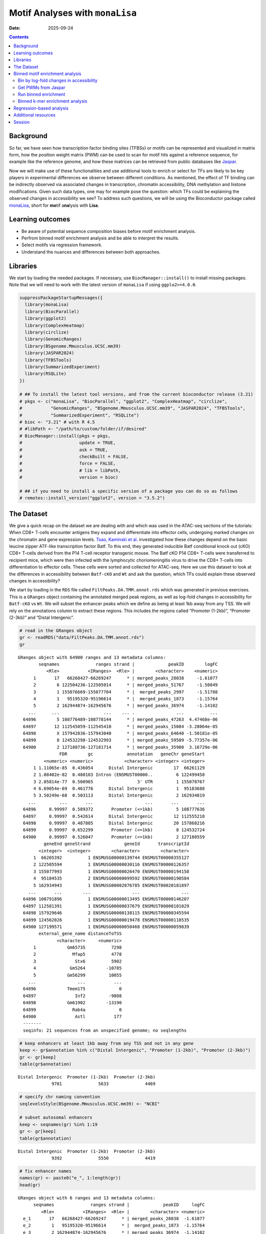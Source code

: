 ================================
Motif Analyses with ``monaLisa``
================================

:Date: 2025-09-24

.. contents::
   :depth: 2
..

.. raw:: html

   <!-- 
   Author:         Dania Machlab
   About:          This qmd file is used to render the .rst file. To modify or 
                   update the .rst file, please do so in the .qmd file here and 
                   render it. After rendering in RStudio, go to the 
                   workshop-epigenomics-RTDs/docs folder and from the terminal:
                   1. activate the needed conda env set up as described here
                   (https://github.com/NBISweden/workshop-epigenomics-RTDs/blob/master/Contributing.md), 
                   and 2. run "make html". The resulting html files can be found
                   under the workshop-epigenomics-RTDs/docs/_build folder.
   "data" folder:  contains the data/files/objects loaded into and used in this 
                   .qmd file.
   -->

Background
==========

So far, we have seen how transcription factor binding sites (TFBSs) or
motifs can be represented and visualized in matrix form, how the
position weight matrix (PWM) can be used to scan for motif hits against
a reference sequence, for example like the reference genome, and how
these matrices can be retrieved from public databases like
`Jaspar <https://jaspar.elixir.no/download/data/2024/sites/MA1102.3.sites>`__.

Now we will make use of these functionalities and use additional tools
to enrich or select for TFs are likely to be key players in experimental
differences we observe between different conditions. As mentioned, the
effect of TF binding can be indirectly observed via associated changes
in transcription, chromatin accessibility, DNA methylation and histone
modifications. Given such data types, one may for example pose the
question: which TFs could be explaining the observed changes in
accessibility we see? To address such questions, we will be using the
Bioconductor package called
`monaLisa <https://bioconductor.org/packages/monaLisa/>`__, short for
**mo**\ tif a\ **na**\ lysis with **Lisa**.

Learning outcomes
=================

- Be aware of potential sequence composition biases before motif
  enrichment analysis.

- Perfrom binned motif enrichment analysis and be able to interpret the
  results.

- Select motifs via regression framework.

- Understand the nuances and differences between both approaches.

Libraries
=========

We start by loading the needed packages. If necessary, use
``BiocManager::install()`` to install missing packages. Note that we
will need to work with the latest version of ``monaLisa`` if using
``ggplo2>=4.0.0``.

.. container:: cell

   .. code:: r

      suppressPackageStartupMessages({
        library(monaLisa)
        library(BiocParallel)
        library(ggplot2)
        library(ComplexHeatmap)
        library(circlize)
        library(GenomicRanges)
        library(BSgenome.Mmusculus.UCSC.mm39)
        library(JASPAR2024)
        library(TFBSTools)
        library(SummarizedExperiment)
        library(RSQLite)
      })

      # ## To install the latest tool versions, and from the current bioconductor release (3.21)
      # pkgs <- c("monaLisa", "BiocParallel", "ggplot2", "ComplexHeatmap", "circlize", 
      #           "GenomicRanges", "BSgenome.Mmusculus.UCSC.mm39", "JASPAR2024", "TFBSTools", 
      #           "SummarizedExperiment", "RSQLite")
      # bioc <- "3.21" # with R 4.5
      # #libPath <- "/path/to/custom/folder/if/desired"
      # BiocManager::install(pkgs = pkgs, 
      #                      update = TRUE, 
      #                      ask = TRUE, 
      #                      checkBuilt = FALSE, 
      #                      force = FALSE,
      #                      # lib = libPath,
      #                      version = bioc) 

      # ## if you need to install a specific version of a package you can do so as follows
      # remotes::install_version("ggplot2", version = "3.5.2")

The Dataset
===========

We give a quick recap on the dataset we are dealing with and which was
used in the ATAC-seq sections of the tutorials: When CD8+ T-cells
encounter antigens they expand and differentiate into effector cells,
undergoing marked changes on the chromatin and gene expression levels.
`Tsao, Kaminski et al. <https://doi.org/10.1126/sciimmunol.abi4919>`__
investigated how these changes depend on the basic leucine zipper
ATF-like transcription factor Batf. To this end, they generated
inducible Batf conditional knock out (cKO) CD8+ T-cells derived from the
P14 T-cell receptor transgenic mouse. The Batf cKO P14 CD8+ T-cells were
transferred to recipient mice, which were then infected with the
lymphocytic choriomeningitis virus to drive the CD8+ T-cells into
differentiation to effector cells. These cells were sorted and collected
for ATAC-seq. Here we use this dataset to look at the differences in
accessibility between ``Batf-cKO`` and ``Wt`` and ask the question,
which TFs could explain these observed changes in accessibility?

We start by loading in the ``RDS`` file called
``FiltPeaks.DA.TMM.annot.rds`` which was generated in previous
exercises. This is a ``GRanges`` object containing the annotated merged
peak regions, as well as log-fold changes in accessibility for
``Batf-cKO`` vs ``Wt``. We will subset the enhancer peaks which we
define as being at least 1kb away from any TSS. We will rely on the
annotations column to extract these regions. This includes the regions
called “Promoter (1-2kb)”, “Promoter (2-3kb)” and “Distal Intergenic”.

.. container:: cell

   .. code:: r

      # read in the GRanges object
      gr <- readRDS("data/FiltPeaks.DA.TMM.annot.rds")
      gr

   .. container:: cell-output cell-output-stdout

      ::

         GRanges object with 64900 ranges and 13 metadata columns:
                 seqnames              ranges strand |             peakID        logFC
                    <Rle>           <IRanges>  <Rle> |        <character>    <numeric>
               1       17   66268427-66269247      * | merged_peaks_28038     -1.61077
               2        6 122504236-122505014      * | merged_peaks_51767     -1.50849
               3        1 155076669-155077704      * |  merged_peaks_2997     -1.51788
               4        1   95195320-95196614      * |  merged_peaks_1873     -1.15764
               5        2 162944874-162945676      * | merged_peaks_36974     -1.14102
             ...      ...                 ...    ... .                ...          ...
           64896        5 108776489-108778144      * | merged_peaks_47263  4.47468e-06
           64897       12 112545059-112545410      * | merged_peaks_15084 -3.28064e-05
           64898        X 157942836-157943040      * | merged_peaks_64640 -1.50181e-05
           64899        8 124532298-124532993      * | merged_peaks_59589 -5.77357e-06
           64900        2 127180736-127181714      * | merged_peaks_35900  3.16729e-06
                         FDR        gc             annotation   geneChr geneStart
                   <numeric> <numeric>            <character> <integer> <integer>
               1 1.11065e-85  0.436054      Distal Intergenic        17  66261129
               2 1.08402e-82  0.480103 Intron (ENSMUST00000..         6 122499458
               3 2.05814e-77  0.500965                 3' UTR         1 155070767
               4 6.69054e-69  0.461776      Distal Intergenic         1  95183688
               5 3.50249e-68  0.503113      Distal Intergenic         2 162934819
             ...         ...       ...                    ...       ...       ...
           64896     0.99997  0.589372       Promoter (<=1kb)         5 108777636
           64897     0.99997  0.542614      Distal Intergenic        12 112555218
           64898     0.99997  0.487805      Distal Intergenic        20 157868216
           64899     0.99997  0.652299       Promoter (<=1kb)         8 124532724
           64900     0.99997  0.526047       Promoter (<=1kb)         2 127180559
                   geneEnd geneStrand             geneId       transcriptId
                 <integer>  <integer>        <character>        <character>
               1  66265392          1 ENSMUSG00000139744 ENSMUST00000355127
               2 122505594          1 ENSMUSG00000030116 ENSMUST00000126357
               3 155077993          1 ENSMUSG00000026470 ENSMUST00000194158
               4  95184535          2 ENSMUSG00000099592 ENSMUST00000190584
               5 162934943          1 ENSMUSG00002076785 ENSMUST00020181897
             ...       ...        ...                ...                ...
           64896 108791896          1 ENSMUSG00000013495 ENSMUST00000146207
           64897 112581391          1 ENSMUSG00000037679 ENSMUST00000101029
           64898 157929646          2 ENSMUSG00000138115 ENSMUST00000345594
           64899 124562026          1 ENSMUSG00000019478 ENSMUST00000118535
           64900 127199571          1 ENSMUSG00000050468 ENSMUST00000059839
                 external_gene_name distanceToTSS
                        <character>     <numeric>
               1            Gm65735          7298
               2              Mfap5          4778
               3               Stx6          5902
               4             Gm5264        -10785
               5            Gm56299         10055
             ...                ...           ...
           64896            Tmem175             0
           64897               Inf2         -9808
           64898            Gm61902        -13190
           64899              Rab4a             0
           64900               Astl           177
           -------
           seqinfo: 21 sequences from an unspecified genome; no seqlengths

   .. code:: r

      # keep enhancers at least 1kb away from any TSS and not in any gene
      keep <- gr$annotation %in% c("Distal Intergenic", "Promoter (1-2kb)", "Promoter (2-3kb)")
      gr <- gr[keep]
      table(gr$annotation)

   .. container:: cell-output cell-output-stdout

      ::


         Distal Intergenic  Promoter (1-2kb)  Promoter (2-3kb) 
                      9701              5633              4469 

   .. code:: r

      # specify chr naming convention
      seqlevelsStyle(BSgenome.Mmusculus.UCSC.mm39) <- "NCBI"

      # subset autosomal enhancers
      keep <- seqnames(gr) %in% 1:19
      gr <- gr[keep]
      table(gr$annotation)

   .. container:: cell-output cell-output-stdout

      ::


         Distal Intergenic  Promoter (1-2kb)  Promoter (2-3kb) 
                      9392              5550              4419 

   .. code:: r

      # fix enhancer names
      names(gr) <- paste0("e_", 1:length(gr))
      head(gr)

   .. container:: cell-output cell-output-stdout

      ::

         GRanges object with 6 ranges and 13 metadata columns:
               seqnames              ranges strand |             peakID     logFC
                  <Rle>           <IRanges>  <Rle> |        <character> <numeric>
           e_1       17   66268427-66269247      * | merged_peaks_28038  -1.61077
           e_2        1   95195320-95196614      * |  merged_peaks_1873  -1.15764
           e_3        2 162944874-162945676      * | merged_peaks_36974  -1.14102
           e_4       19   17241967-17242651      * | merged_peaks_31308  -1.36160
           e_5        6 122509800-122510274      * | merged_peaks_51769  -1.10413
           e_6       17   87180093-87180462      * | merged_peaks_28593  -1.80282
                       FDR        gc        annotation   geneChr geneStart   geneEnd
                 <numeric> <numeric>       <character> <integer> <integer> <integer>
           e_1 1.11065e-85  0.436054 Distal Intergenic        17  66261129  66265392
           e_2 6.69054e-69  0.461776 Distal Intergenic         1  95183688  95184535
           e_3 3.50249e-68  0.503113 Distal Intergenic         2 162934819 162934943
           e_4 1.86157e-52  0.436496  Promoter (1-2kb)        19  17243348  17243702
           e_5 2.66334e-43  0.475789 Distal Intergenic         6 122499458 122505594
           e_6 2.51476e-42  0.443243 Distal Intergenic        17  87147458  87148144
               geneStrand             geneId       transcriptId external_gene_name
                <integer>        <character>        <character>        <character>
           e_1          1 ENSMUSG00000139744 ENSMUST00000355127            Gm65735
           e_2          2 ENSMUSG00000099592 ENSMUST00000190584             Gm5264
           e_3          1 ENSMUSG00002076785 ENSMUST00020181897            Gm56299
           e_4          2 ENSMUSG00000117946 ENSMUST00000237419            Gm50280
           e_5          1 ENSMUSG00000030116 ENSMUST00000126357              Mfap5
           e_6          1 ENSMUSG00000099798 ENSMUST00000189953            Gm29168
               distanceToTSS
                   <numeric>
           e_1          7298
           e_2        -10785
           e_3         10055
           e_4          1051
           e_5         10342
           e_6         32635
           -------
           seqinfo: 21 sequences from an unspecified genome; no seqlengths

Let us have a look at the enhancers we have and check if there is a
relationship between logFC and GC content. We have already done quality
checks like this in previous sections of the tutorial. Are there any
sequence biases associated with the log-fold changes in accessibility?

.. container:: cell

   .. code:: r

      # logFC vs GC content
      par(mfrow=c(1,2))
      plot(gr$gc, gr$logFC, pch = ".")
      abline(h = 0, col = "red", lty = 5)
      smoothScatter(gr$gc, gr$logFC)
      abline(h = 0, col = "red", lty = 5)

   .. container:: cell-output-display

      |image1|

We see no dependence of the logFC in accessibility on the GC content.
This is also what we have seen previously.

As mentioned, we posed the question: which motifs could explain the
changes in accessibility we see between ``Batf-cKO`` and ``Wt``. To
predict and select potential motifs, we will use the ``monaLisa``
package, which offers two main approaches:

1. Binned enrichment approach: the enhancer sequences are binned by
   their logFC, and motif enrichment is calculated in each bin vs the
   rest. This is done independently for each motif. Internally, this
   approach utilizes the sequence composition corrections between
   foreground and background sequences which
   `Homer <http://homer.ucsd.edu/homer>`__ does.
2. Regression approach: here motifs compete against each other for
   selection and those that are more likely to explain the logFCs are
   selected.

Both approaches are valid ways to answer the question we posed, but do
so from a different angle. More details on both approaches will be
described below as we explore and apply them to our dataset.

Binned motif enrichment analysis
================================

For this approach we are closely following the main
`vignette <https://bioconductor.org/packages/release/bioc/vignettes/monaLisa/inst/doc/monaLisa.html>`__
from ``monaLisa``. Briefly, we will take the logFC vector across
enhancer regions, draw a histogram of the logFCs, bin the histogram,
test for motif enrichment per bin for each TF and finally visualize the
results.

Bin by log-fold changes in accessibility
----------------------------------------

Before proceeding with the motif enrichment analysis, we want to make
sure that the regions we are using have similar sizes, to avoid any
length biases in the comparisons between the different bins. We will
resize the regions to a fixed size around the midpoint of each region,
corresponding to the median region size.

.. container:: cell

   .. code:: r

      # region size distribution
      summary(width(gr))

   .. container:: cell-output cell-output-stdout

      ::

            Min. 1st Qu.  Median    Mean 3rd Qu.    Max. 
           112.0   325.0   445.0   511.8   618.0  8618.0 

   .. code:: r

      # resize the regions and trim out-of bounds ranges
      gr <- trim(resize(gr, width = median(width(gr)), fix = "center"))
      summary(width(gr))

   .. container:: cell-output cell-output-stdout

      ::

            Min. 1st Qu.  Median    Mean 3rd Qu.    Max. 
             445     445     445     445     445     445 

Let us examine the histogram depicting the logFCs across the enhancers
and create bins. In order to have robust calculations in enrichment, it
is recommended to have at least a couple of hundred sequences per bin.
Here, we will have 800 regions or sequences per bin, and additionally
set a min absolute logFC above which to bin.

.. container:: cell

   .. code:: r

      # plot log2FC histogram
      ggplot(data = data.frame(logFC = gr$logFC)) + 
        geom_histogram(aes(x = logFC), bins = 100, fill = "steelblue") + 
        xlab("Batf cKO vs Wt logFC") + 
        theme_bw()

   .. container:: cell-output-display

      |image2|

   .. code:: r

      # bin the histogram
      bins <- bin(x = gr$logFC, binmode = "equalN", nElement = 800, 
                  minAbsX = 0.3)

      table(bins)

   .. container:: cell-output cell-output-stdout

      ::

         bins
          [-3.64,-0.768] (-0.768,-0.549] (-0.549,-0.416] (-0.416,-0.335] (-0.335,-0.272] 
                     800             800             800             800             800 
          (-0.272,0.318]   (0.318,0.406]   (0.406,0.568]    (0.568,2.02] 
                   12961             800             800             800 

   .. code:: r

      # plot binned histogram
      plotBinDensity(x = gr$logFC, b = bins) + 
        xlab("logFC")

   .. container:: cell-output-display

      |image3|

Before proceeding with the enrichment analysis, let’s check if there is
any sequence bias associated with the bins. ``monaLisa`` offers some
plotting functions for this purpose.

.. container:: cell

   .. code:: r

      # extract DNA sequences of the enhancers
      seqs <- getSeq(BSgenome.Mmusculus.UCSC.mm39, gr)

      # by GC fraction
      plotBinDiagnostics(seqs = seqs, bins = bins, aspect = "GCfrac")

   .. container:: cell-output-display

      |image4|

   .. code:: r

      # by dinucleotide frequency
      plotBinDiagnostics(seqs = seqs, bins = bins, aspect = "dinucfreq")

   .. container:: cell-output-display

      |image5|

We note a small tendency for the bin with the most negative logFC values
to have lower GC content. This is also reflected in the heatmap with the
dinucleotide frequencies, with that (first) bin being slightly more
AT-rich. We will keep this in mind when we examine the enriched motifs.
We will want to see if mostly GC-poor motifs are enriched in this bin.
That could indicate that the built-in sequence composition corrections
were not enough. For now we just make note of it.

Get PWMs from Jaspar
--------------------

We load the PWMs of vertebrate TFs from Jaspar.

.. container:: cell

   .. code:: r

      # extract PWMs of vertebrate TFs from JASPAR2024
      JASPAR2024 <- JASPAR2024()
      JASPARConnect <- RSQLite::dbConnect(RSQLite::SQLite(), db(JASPAR2024))
      pwms <- getMatrixSet(JASPARConnect,
                           opts = list(tax_group = "vertebrates",
                                       collection="CORE",
                                       matrixtype = "PWM"))

      # disconnect Db
      RSQLite::dbDisconnect(JASPARConnect)

Run binned enrichment
---------------------

We can now run the motif enrichment analysis. We will do the enrichment
per bin vs all other bins, which is the default option in
``calcBinnedMotifEnrR``. To learn more about the other available
options, which can be controlled via the ``background`` parameter, see
the help page of the function.

The p-value for the enrichment test is calculated using Fisher’s exact
test. We illustrate this more with the contingency table below. Given a
specific bin, for each motif, we end up with a table of weighted counts
as shown below. They are weighted to correct for sequence composition
differences between the foreground and background sets, where foreground
reflects the sequences belonging to the bin being testes, and background
sequences from all other bins.

============== =========== ==============
\              with TF hit with no TF hit
============== =========== ==============
**foreground** a           b
**background** c           d
============== =========== ==============

.. container:: cell

   .. code:: r

      # motif enrichment using 4 cores
      se <- calcBinnedMotifEnrR(seqs = seqs, 
                                bins = bins, 
                                pwmL = pwms, 
                                background = "otherBins", 
                                BPPARAM = MulticoreParam(4))
      se

   .. container:: cell-output cell-output-stdout

      ::

         class: SummarizedExperiment 
         dim: 879 9 
         metadata(5): bins bins.binmode bins.breaks bins.bin0 param
         assays(7): negLog10P negLog10Padj ... sumForegroundWgtWithHits
           sumBackgroundWgtWithHits
         rownames(879): MA0004.1 MA0069.1 ... MA1602.2 MA1722.2
         rowData names(5): motif.id motif.name motif.pfm motif.pwm
           motif.percentGC
         colnames(9): [-3.64,-0.768] (-0.768,-0.549] ... (0.406,0.568]
           (0.568,2.02]
         colData names(6): bin.names bin.lower ... totalWgtForeground
           totalWgtBackground

The resulting object is a ``SummarizedExperiment`` object. Briefly,
these classes are a convenient way to store matrices of the same
dimensions as well as any row and column metadata. In our case, the rows
correspond to the motifs and the columns to the bins. The figure below
illustrates what this class of objects looks like and more details can
be found on
`Bioconductor <https://bioconductor.org/packages/release/bioc/vignettes/SummarizedExperiment/inst/doc/SummarizedExperiment.html>`__.

|image6|

.. container:: cell

   .. code:: r

      # assays (matrices)
      assays(se)

   .. container:: cell-output cell-output-stdout

      ::

         List of length 7
         names(7): negLog10P negLog10Padj ... sumBackgroundWgtWithHits

   .. code:: r

      head(assays(se)$log2enr)

   .. container:: cell-output cell-output-stdout

      ::

                  [-3.64,-0.768] (-0.768,-0.549] (-0.549,-0.416] (-0.416,-0.335]
         MA0004.1     0.05597966      0.04640559    -0.189753535     -0.06415103
         MA0069.1     0.17975718      0.25349055     0.150531770      0.13207467
         MA0071.1     0.16204117      0.07953121    -0.038933264      0.05030480
         MA0074.1    -0.28030942      0.04941143     0.016441742      0.09012599
         MA0101.1     0.04348448      0.15824544    -0.004039081      0.04565927
         MA0107.1     0.11901851      0.21733994    -0.124788897      0.10166630
                  (-0.335,-0.272] (-0.272,0.318] (0.318,0.406] (0.406,0.568]
         MA0004.1     -0.32381212     0.07752202    0.24423267    0.11737879
         MA0069.1      0.10083004    -0.11308572   -0.02621159   -0.19109729
         MA0071.1     -0.03616484    -0.02764498   -0.01907538   -0.03344962
         MA0074.1     -0.32978473     0.23169199   -0.17188287   -0.37803402
         MA0101.1     -0.28496525    -0.05683605    0.03327832    0.05179975
         MA0107.1     -0.10959571    -0.08295046   -0.19209122    0.17039864
                  (0.568,2.02]
         MA0004.1  -0.15042189
         MA0069.1  -0.01945742
         MA0071.1   0.01519093
         MA0074.1  -0.09446126
         MA0101.1   0.25093533
         MA0107.1   0.17052358

Let’s visualize the results of the enrichment analysis. We can use the
plot function provided by ``monaLisa`` to do this.

.. container:: cell

   .. code:: r

      # select strongly enriched motifs
      sel <- apply(assay(se, "negLog10Padj"), 1, 
                   function(x) max(abs(x), 0, na.rm = TRUE)) > 4.0
      sum(sel)

   .. container:: cell-output cell-output-stdout

      ::

         [1] 41

   .. code:: r

      seSel <- se[sel, ]

      # plot
      plotMotifHeatmaps(x = seSel, which.plots = c("log2enr", "negLog10Padj"), 
                        width = 2.0, cluster = TRUE, maxEnr = 2, maxSig = 10, 
                        show_motif_GC = TRUE)

   .. container:: cell-output-display

      |image7|

   .. code:: r

      # plot with motif sequence logos
      SimMatSel <- motifSimilarity(rowData(seSel)$motif.pfm)
      range(SimMatSel)

   .. container:: cell-output cell-output-stdout

      ::

         [1] 0.1332093 1.0000000

   .. code:: r

      # create hclust object, similarity defined by 1 - Pearson correlation
      hcl <- hclust(as.dist(1 - SimMatSel), method = "average")
      plotMotifHeatmaps(x = seSel, which.plots = c("log2enr", "negLog10Padj"), 
                        width = 1.8, cluster = hcl, maxEnr = 2, maxSig = 10,
                        show_dendrogram = TRUE, show_seqlogo = TRUE,
                        width.seqlogo = 1.2)

   .. container:: cell-output-display

      |image8|

.. _section-1:

The Fos/Jun motif is particularly enriched in bins corresponding to
negative logFC values, so regions which lost accessibility in the
BatfKO. Coming back to our earlier note of a tendency to have GC-poor
sequences in the first bin with the most negative logFCs, we don’t see
purely AT-rich motifs enriched in this bin, hinting that the internal
sequence bias corrections were good enough. Furthermore, The rest of the
bins with negative logFCs also show enrichments of the Fos/Jun motif.
Seeing a gradient of enrichment the more extreme the logFC values are
adds another layer of confidence in the enrichment results.

Binned k-mer enrichment analysis
--------------------------------

Sometimes one may want to perform the binned enrichment analysis in a
more unbiased way, without using known motifs from a database. We
perform this on our dataset and look at which kmers are enriched. We
will set the kmer size to 6 base pairs.

.. container:: cell

   .. code:: r

      # binned kmer enrichment
      seKmer <-  calcBinnedKmerEnr(seqs = seqs, bins = bins, kmerLen = 6, 
                                includeRevComp = TRUE, BPPARAM = MulticoreParam(4))

      # enriched kmers
      selKmer <- apply(assay(seKmer, "negLog10Padj"), 1, 
                     function(x) max(abs(x), 0, na.rm = TRUE)) > 4
      sum(selKmer)

   .. container:: cell-output cell-output-stdout

      ::

         [1] 14

   .. code:: r

      seKmerSel <- seKmer[selKmer, ]

      # calculate similarity between enriched kmers and enriched motifs
      pfmSel <- rowData(seSel)$motif.pfm
      sims <- motifKmerSimilarity(x = pfmSel,
                                  kmers = rownames(seKmerSel),
                                  includeRevComp = TRUE)
      dim(sims)

   .. container:: cell-output cell-output-stdout

      ::

         [1] 41 14

   .. code:: r

      # plot kmers and motif similarity
      maxwidth <- max(sapply(TFBSTools::Matrix(pfmSel), ncol))
      seqlogoGrobs <- lapply(pfmSel, seqLogoGrob, xmax = maxwidth)
      hmSeqlogo <- rowAnnotation(logo = annoSeqlogo(seqlogoGrobs, which = "row"),
                                 annotation_width = unit(1.5, "inch"), 
                                 show_annotation_name = FALSE
      )

      Heatmap(sims, 
              show_row_names = TRUE, row_names_gp = gpar(fontsize = 8),
              show_column_names = TRUE, column_names_gp = gpar(fontsize = 8),
              name = "Similarity", column_title = "Selected TFs and enriched k-mers",
              col = colorRamp2(c(0, 1), c("white", "red")), 
              right_annotation = hmSeqlogo)

   .. container:: cell-output-display

      |image9|

We can appreciate the enriched k-mers corresponding to the enriched
motifs from earlier.

Regression-based analysis
=========================

Another method to find relevant motifs is via a regression-based
approach. As opposed to the binned approach, where each motif is tested
independently for enrichment, the regression framework allows motifs to
compete against each other for selection. Following our example, the aim
is to select those which are more likely to explain the observed changes
in accessibilty we see across the enhancers. In ``monaLisa``, stability
selection with randomized lasso is the implemented regression method of
choice. For more details about the method, see the details section in
the ``randLassoStabSel`` function, as well as the publication from
`Meinshausen and
Bühlmann <https://doi.org/10.1111/j.1467-9868.2010.00740.x>`__. Briefly,
with lasso stability selection, the lasso regression is performed
multiple times on subsets of the response vector and predictor matrix,
and each predictor (TF) end up with a selection probability which is
simply the number of times it was selected divided by the total number
of times a regression was done. With the randomized lasso, a *weakness*
parameter is additionally used to vary the lasso penalty term λ to a
randomly chosen value between [λ, λ/weakness] for each predictor. This
type of regularization has advantages in cases where the number of
predictors exceeds the number of observations, in selecting variables
consistently, demonstrating better error control and not depending
strongly on the penalization parameter (Meinshausen and Bühlmann 2010).

First, we will create the predictor matrix in our regression framework.
This will consist of the predicted TF binding sites (TFBSs) across the
enhancers. We use the PWMs from Jaspar to scan for motif hits across the
enhancers, using a minimum score of 10 for a match.

.. container:: cell

   .. code:: r

      # scan for motif hits across enhancer sequences
      #   (this step takes a few seconds)
      hits <- findMotifHits(query = pwms, subject = seqs, min.score = 10.0,
                            BPPARAM = BiocParallel::MulticoreParam(4))
      head(hits)

   .. container:: cell-output cell-output-stdout

      ::

         GRanges object with 6 ranges and 4 metadata columns:
               seqnames    ranges strand |     matchedSeq    pwmid pwmname     score
                  <Rle> <IRanges>  <Rle> | <DNAStringSet>    <Rle>   <Rle> <numeric>
           [1]      e_1       1-8      + |       AAGTGTGA MA0801.1     MGA   11.3951
           [2]      e_1       1-8      + |       AAGTGTGA MA0803.1   TBX15   10.8442
           [3]      e_1       1-8      + |       AAGTGTGA MA0805.1    TBX1   12.1899
           [4]      e_1       1-8      + |       AAGTGTGA MA0806.1    TBX4   11.1102
           [5]      e_1       1-8      + |       AAGTGTGA MA0807.1    TBX5   10.0778
           [6]      e_1       1-9      + |      AAGTGTGAG MA0800.2   EOMES   10.1016
           -------
           seqinfo: 19361 sequences from an unspecified genome

   .. code:: r

      # add columns reflecting motif ID and name (for ease of interpretability later)
      hits$pwmIdName <- paste0(hits$pwmid, "_", hits$pwmname)

      # create TFBS matrix (unique motif IDs are shown as columns rather than the names)
      TFBSmatrix <- unclass(table(factor(seqnames(hits), levels = seqlevels(hits)),
                                  factor(hits$pwmIdName, levels = unique(hits$pwmIdName))))
      TFBSmatrix[1:6, 1:6]

   .. container:: cell-output cell-output-stdout

      ::

              
               MA0801.1_MGA MA0803.1_TBX15 MA0805.1_TBX1 MA0806.1_TBX4 MA0807.1_TBX5
           e_1            7              7             7             7             7
           e_2            0              0             0             0             0
           e_3            1              1             1             1             1
           e_4            0              0             0             0             0
           e_5            1              1             1             1             1
           e_6            0              0             0             1             0
              
               MA0800.2_EOMES
           e_1             10
           e_2              0
           e_3              1
           e_4              0
           e_5              1
           e_6              0

   .. code:: r

      # remove TF motifs with 0 binding sites (if any) in all regions
      zero_TF <- colSums(TFBSmatrix) == 0
      sum(zero_TF)

   .. container:: cell-output cell-output-stdout

      ::

         [1] 0

   .. code:: r

      TFBSmatrix <- TFBSmatrix[, !zero_TF]

We add the fraction of G+C and CpG observed/expected ratio as predictors
to the matrix, to ensure that selected TF motifs are not just detecting
a simple trend in GC or CpG composition.

.. container:: cell

   .. code:: r

      # calculate G+C and CpG obs/expected
      fMono <- oligonucleotideFrequency(seqs, width = 1L, as.prob = TRUE)
      fDi <- oligonucleotideFrequency(seqs, width = 2L, as.prob = TRUE)
      fracGC <- fMono[, "G"] + fMono[, "C"]
      oeCpG <- (fDi[, "CG"] + 0.01) / (fMono[, "G"] * fMono[, "C"] + 0.01)

      # add GC and oeCpG to predictor matrix
      TFBSmatrix <- cbind(fracGC, oeCpG, TFBSmatrix)
      TFBSmatrix[1:6, 1:6]

   .. container:: cell-output cell-output-stdout

      ::

                fracGC     oeCpG MA0801.1_MGA MA0803.1_TBX15 MA0805.1_TBX1 MA0806.1_TBX4
         e_1 0.4269663 0.2625459            7              7             7             7
         e_2 0.4876404 0.4251465            0              0             0             0
         e_3 0.4674157 0.4697612            1              1             1             1
         e_4 0.4471910 0.4351891            0              0             0             0
         e_5 0.4786517 0.3186635            1              1             1             1
         e_6 0.4539326 0.3939226            0              0             0             1

Next we run stability selection with randomized lasso. Since this is a
stochastic process, we will need to set the seed to reproduce our
results.

.. container:: cell

   .. code:: r

      # run randomized lasso stability selection
      set.seed(123)
      se <- randLassoStabSel(x = TFBSmatrix, y = gr$logFC, cutoff = 0.8)
      se

   .. container:: cell-output cell-output-stdout

      ::

         class: SummarizedExperiment 
         dim: 19361 856 
         metadata(12): stabsel.params.cutoff stabsel.params.selected ...
           stabsel.params.call randStabsel.params.weakness
         assays(1): x
         rownames(19361): e_1 e_2 ... e_19360 e_19361
         rowData names(1): y
         colnames(856): fracGC oeCpG ... MA2100.1_ZSCAN16 MA0735.2_GLIS1
         colData names(30): selProb selected ... regStep26 regStep27

   .. code:: r

      # selected TFs
      sel <- colnames(se)[se$selected]
      sel

   .. container:: cell-output cell-output-stdout

      ::

         [1] "MA1142.2_FOSL1::JUND" "MA0835.3_BATF3"       "MA0002.3_Runx1"      
         [4] "MA0791.2_POU4F3"      "MA0645.2_ETV6"       

As mentioned, motifs are competing against each other for selection
here. A known challenge with regression methods is colinearity between
the predictors. This is worth keeping in mind for very highly correlated
TFBSs. If we have two TFs with highly similar motifs explaining the
logFC, only one of them may end up being selected. It is also worth
remembering to focus on interpreting the motifs rather than the
particular TF name.

Let’s have a look at the stability paths of the motifs. These paths show
the selection probability as a function of the regularization step. The
strength of the regularization increases from left to right and the
stronger the regularization, the less motifs are selected. The motifs
above the minimum selection probability at the last step are the final
selected ones. These paths can give an indication of how strongly a
particular motif can explain the logFC in accessibility, by being
selected fairly early and then consistently along the regulalrization
steps. It can also show how well the selected motifs separate from the
non-selected ones and how strong the signal is.

.. container:: cell

   .. code:: r

      plotStabilityPaths(se, labelPaths = TRUE)

   .. container:: cell-output-display

      |image10|

Based on these, BATF3 is the first motif to be selected which indicates
that this motif quite strongly explains the logFC compared to the rest.
This may be expected since this TF was knocked down.

Let’s look at where the GC and CpG content predictors fall on these
paths.

.. container:: cell

   .. code:: r

      plotStabilityPaths(se, labelPaths = TRUE, labelNudgeX = 3,
                         labels = c("fracGC", "oeCpG"))

   .. container:: cell-output-display

      |image11|

They have very low selection probabilities and were not contributing to
explaining the logFC in accessibility. What if we want to get a sense of
the direction in which the selected motifs explain accessibility
changes: towards positive logFC values indicating more accessibility in
KO, or toward negative logFC values indicating more accessibility in the
Wt? To reflect that, we can plot the selection probabilities multiplied
by the sign of the correlation to the logFC vector.

.. container:: cell

   .. code:: r

      plotSelectionProb(se, directional = TRUE, ylimext = 1) 

   .. container:: cell-output-display

      |image12|

BATF3, Runx1 and FOSL1::JUND explain negative changes in accessibility,
so enhancers which were more accessible in Wt and lost that
accessibility in the Batf-KO. The motifs for BATF3 and FOSL1::JUND were
also enriched in the binned approach, in bins with lower logFC values.
Interestingly Runx1 only shows up here. Let’s have a look at the motif
seqlogo to see if that motif came up in the enrichment approach under
another TF name.

.. container:: cell

   .. code:: r

      # get PFM
      JASPAR2024 <- JASPAR2024()
      JASPARConnect <- RSQLite::dbConnect(RSQLite::SQLite(), db(JASPAR2024))
      pfm <- getMatrixByID(x = JASPARConnect, ID = "MA0002.3")
      RSQLite::dbDisconnect(JASPARConnect)
      name(pfm)

   .. container:: cell-output cell-output-stdout

      ::

         [1] "Runx1"

   .. code:: r

      # plot seqlogo
      seqLogo(x = toICM(pfm))

   .. container:: cell-output-display

      |image13|

We did not see this motif in the binned approach. Perhaps this could
only be selected in context with the rest of the motifs. We can also
have a closer look at some of the enhancers which have predicted binding
sites for a motif of interest, ordering by absolute logFC in
accessibility as a means of ranking the most important ones. Let’s look
at such top enhancers for the Runx1 motif.

.. container:: cell

   .. code:: r

      # TF on interest
      TF <- sel[3]
      TF

   .. container:: cell-output cell-output-stdout

      ::

         [1] "MA0002.3_Runx1"

   .. code:: r

      # identify enhancerswhich contain perdicted TFBSs 
      i <- which(assay(se, "x")[, TF] > 0) 

      # order by absolute logFC
      o <- order(abs(gr$logFC[i]), decreasing = TRUE)
      gr[i][o]

   .. container:: cell-output cell-output-stdout

      ::

         GRanges object with 7865 ranges and 13 metadata columns:
                   seqnames              ranges strand |             peakID        logFC
                      <Rle>           <IRanges>  <Rle> |        <character>    <numeric>
             e_946       17   32327657-32328101      * | merged_peaks_26931     -3.36110
             e_586        3   21776693-21777137      * | merged_peaks_38008     -2.77391
             e_940       10   76572614-76573058      * |  merged_peaks_6105     -2.28866
             e_104        8   95554605-95555049      * | merged_peaks_58633     -2.20077
             e_165        1   52458595-52459039      * |   merged_peaks_710     -2.11577
               ...      ...                 ...    ... .                ...          ...
           e_19350       15   97396226-97396670      * | merged_peaks_23110 -1.85648e-04
           e_19354        5 148713152-148713596      * | merged_peaks_49032  1.61644e-04
           e_19345        1 194914907-194915351      * |  merged_peaks_4361 -1.30662e-04
           e_19357        1   66934978-66935422      * |  merged_peaks_1135 -4.34532e-05
           e_19359       11   46321910-46322354      * |  merged_peaks_8973  4.34149e-05
                           FDR        gc        annotation   geneChr geneStart   geneEnd
                     <numeric> <numeric>       <character> <integer> <integer> <integer>
             e_946 1.10436e-02  0.464912  Promoter (1-2kb)        17  32297771  32326324
             e_586 7.03546e-04  0.462500 Distal Intergenic         3  21765445  21766624
             e_940 1.06377e-02  0.536680 Distal Intergenic        10  76562417  76566107
             e_104 2.54669e-14  0.522727  Promoter (1-2kb)         8  95549649  95553342
             e_165 4.66155e-10  0.511111 Distal Intergenic         1  52466578  52469655
               ...         ...       ...               ...       ...       ...       ...
           e_19350    0.999918  0.516393 Distal Intergenic        15  97366414  97367594
           e_19354    0.999918  0.505714  Promoter (1-2kb)         5 148714721 148715615
           e_19345    0.999906  0.444238 Distal Intergenic         1 194910586 194910706
           e_19357    0.999918  0.424396  Promoter (1-2kb)         1  66935758  66936885
           e_19359    0.999918  0.473822 Distal Intergenic        11  46327752  46331685
                   geneStrand             geneId       transcriptId external_gene_name
                    <integer>        <character>        <character>        <character>
             e_946          2 ENSMUSG00000121449 ENSMUST00000183934            Pdxk-ps
             e_586          1 ENSMUSG00000105440 ENSMUST00000365735            Gm31693
             e_940          2 ENSMUSG00000112291 ENSMUST00000218963            Gm48276
             e_104          2 ENSMUSG00000031781 ENSMUST00000162357            Ciapin1
             e_165          1 ENSMUSG00000122096 ENSMUST00000250730            Gm69377
               ...        ...                ...                ...                ...
           e_19350          2 ENSMUSG00000143807 ENSMUST00000379400            Gm63280
           e_19354          1 ENSMUSG00000085740 ENSMUST00000335092      4930505K14Rik
           e_19345          1 ENSMUSG00002076810 ENSMUST00020183637            Gm56030
           e_19357          2 ENSMUSG00000124891 ENSMUST00000266817            Gm69843
           e_19359          1 ENSMUSG00000020397 ENSMUST00000152119               Med7
                   distanceToTSS
                       <numeric>
             e_946         -1385
             e_586         11271
             e_940         -6600
             e_104         -1244
             e_165         -7671
               ...           ...
           e_19350        -28733
           e_19354         -1172
           e_19345          4275
           e_19357          1292
           e_19359         -5429
           -------
           seqinfo: 21 sequences from an unspecified genome; no seqlengths

Additional resources
====================

This tutorial has closely followed the vignettes provided in the
``monaLisa`` package. They are referenced below, as well additional
reading material.

- ``monaLisa``\ ’s binned motif enrichment vignette:
  https://bioconductor.org/packages/release/bioc/vignettes/monaLisa/inst/doc/monaLisa.html

- ``monaLisa``\ ’s regression vignette:
  https://bioconductor.org/packages/release/bioc/vignettes/monaLisa/inst/doc/selecting_motifs_with_randLassoStabSel.html

- Recent publications which have benchmarked several tools looking at TF
  selection or enrichment:

  - Gerbaldo, F. E., Sonder, E., Fischer, V., Frei, S., Wang, J., Gapp,
    K., Robinson, M. D., & Germain, P.-L. (2024). On the identification
    of differentially-active transcription factors from ATAC-seq data.
    *PLOS Computational Biology, 20*\ (10), e1011971.
    https://doi.org/10.1371/journal.pcbi.1011971

  - Santana, L. S., Reyes, A., Hoersch, S., Ferrero, E., Kolter, C.,
    Gaulis, S., & Steinhauser, S. (2024). Benchmarking tools for
    transcription factor prioritization. *Computational and Structural
    Biotechnology Journal, 23*, Article
    1274-1287. https://doi.org/10.1016/j.csbj.2024.03.016

- Stability selection paper: Meinshausen, N., & Bühlmann, P. (2010).
  Stability selection. *Journal of the Royal Statistical Society: Series
  B (Statistical Methodology), 72*\ (4),
  417–473. https://doi.org/10.1111/j.1467-9868.2010.00740.x

- Improved error bounds on stability selection: Shah, R. D., & Samworth,
  R. J. (2013). Variable selection with error control: Another look at
  stability selection. *Journal of the Royal Statistical Society: Series
  B (Statistical Methodology), 75*\ (1),
  55–80. https://doi.org/10.1111/j.1467-9868.2011.01034.x

Session
=======

.. container:: cell

   .. code:: r

      date()

   .. container:: cell-output cell-output-stdout

      ::

         [1] "Wed Sep 24 07:39:23 2025"

   .. code:: r

      sessionInfo()

   .. container:: cell-output cell-output-stdout

      ::

         R version 4.5.1 (2025-06-13)
         Platform: aarch64-apple-darwin20
         Running under: macOS Sequoia 15.6.1

         Matrix products: default
         BLAS:   /Library/Frameworks/R.framework/Versions/4.5-arm64/Resources/lib/libRblas.0.dylib 
         LAPACK: /Library/Frameworks/R.framework/Versions/4.5-arm64/Resources/lib/libRlapack.dylib;  LAPACK version 3.12.1

         locale:
         [1] en_US.UTF-8/en_US.UTF-8/en_US.UTF-8/C/en_US.UTF-8/en_US.UTF-8

         time zone: Europe/Stockholm
         tzcode source: internal

         attached base packages:
         [1] stats4    grid      stats     graphics  grDevices utils     datasets 
         [8] methods   base     

         other attached packages:
          [1] RSQLite_2.4.3                      SummarizedExperiment_1.38.1       
          [3] Biobase_2.68.0                     MatrixGenerics_1.20.0             
          [5] matrixStats_1.5.0                  TFBSTools_1.46.0                  
          [7] JASPAR2024_0.99.7                  BiocFileCache_2.16.0              
          [9] dbplyr_2.5.0                       BSgenome.Mmusculus.UCSC.mm39_1.4.3
         [11] BSgenome_1.76.0                    rtracklayer_1.68.0                
         [13] BiocIO_1.18.0                      Biostrings_2.76.0                 
         [15] XVector_0.48.0                     GenomicRanges_1.60.0              
         [17] GenomeInfoDb_1.44.0                IRanges_2.42.0                    
         [19] S4Vectors_0.46.0                   BiocGenerics_0.54.0               
         [21] generics_0.1.4                     circlize_0.4.16                   
         [23] ComplexHeatmap_2.24.1              ggplot2_4.0.0                     
         [25] BiocParallel_1.42.2                monaLisa_1.14.1                   

         loaded via a namespace (and not attached):
          [1] DBI_1.2.3                   bitops_1.0-9               
          [3] stabs_0.6-4                 rlang_1.1.6                
          [5] magrittr_2.0.3              clue_0.3-66                
          [7] GetoptLong_1.0.5            compiler_4.5.1             
          [9] png_0.1-8                   vctrs_0.6.5                
         [11] pwalign_1.4.0               pkgconfig_2.0.3            
         [13] shape_1.4.6.1               crayon_1.5.3               
         [15] fastmap_1.2.0               labeling_0.4.3             
         [17] caTools_1.18.3              Rsamtools_2.24.1           
         [19] rmarkdown_2.29              UCSC.utils_1.4.0           
         [21] DirichletMultinomial_1.50.0 purrr_1.0.4                
         [23] bit_4.6.0                   xfun_0.52                  
         [25] glmnet_4.1-9                cachem_1.1.0               
         [27] jsonlite_2.0.0              blob_1.2.4                 
         [29] DelayedArray_0.34.1         parallel_4.5.1             
         [31] cluster_2.1.8.1             R6_2.6.1                   
         [33] RColorBrewer_1.1-3          Rcpp_1.1.0                 
         [35] iterators_1.0.14            knitr_1.50                 
         [37] Matrix_1.7-4                splines_4.5.1              
         [39] tidyselect_1.2.1            abind_1.4-8                
         [41] yaml_2.3.10                 doParallel_1.0.17          
         [43] codetools_0.2-20            curl_6.4.0                 
         [45] lattice_0.22-7              tibble_3.3.0               
         [47] withr_3.0.2                 S7_0.2.0                   
         [49] evaluate_1.0.4              survival_3.8-3             
         [51] pillar_1.11.0               filelock_1.0.3             
         [53] KernSmooth_2.23-26          foreach_1.5.2              
         [55] RCurl_1.98-1.17             scales_1.4.0               
         [57] gtools_3.9.5                glue_1.8.0                 
         [59] seqLogo_1.74.0              tools_4.5.1                
         [61] TFMPvalue_0.0.9             GenomicAlignments_1.44.0   
         [63] XML_3.99-0.18               Cairo_1.6-2                
         [65] tidyr_1.3.1                 colorspace_2.1-1           
         [67] GenomeInfoDbData_1.2.14     restfulr_0.0.16            
         [69] cli_3.6.5                   S4Arrays_1.8.1             
         [71] dplyr_1.1.4                 gtable_0.3.6               
         [73] digest_0.6.37               ggrepel_0.9.6              
         [75] SparseArray_1.8.0           rjson_0.2.23               
         [77] farver_2.1.2                memoise_2.0.1              
         [79] htmltools_0.5.8.1           lifecycle_1.0.4            
         [81] httr_1.4.7                  GlobalOptions_0.1.2        
         [83] bit64_4.6.0-1              

.. |image1| image:: motifAnalysesWithMonalisa_files/figure-rst/unnamed-chunk-4-1.png
.. |image2| image:: motifAnalysesWithMonalisa_files/figure-rst/unnamed-chunk-6-1.png
.. |image3| image:: motifAnalysesWithMonalisa_files/figure-rst/unnamed-chunk-6-2.png
.. |image4| image:: motifAnalysesWithMonalisa_files/figure-rst/unnamed-chunk-7-1.png
.. |image5| image:: motifAnalysesWithMonalisa_files/figure-rst/unnamed-chunk-7-2.png
.. |image6| image:: figures/SE.png
.. |image7| image:: motifAnalysesWithMonalisa_files/figure-rst/unnamed-chunk-11-1.png
.. |image8| image:: motifAnalysesWithMonalisa_files/figure-rst/unnamed-chunk-11-2.png
.. |image9| image:: motifAnalysesWithMonalisa_files/figure-rst/unnamed-chunk-12-1.png
.. |image10| image:: motifAnalysesWithMonalisa_files/figure-rst/unnamed-chunk-16-1.png
.. |image11| image:: motifAnalysesWithMonalisa_files/figure-rst/unnamed-chunk-17-1.png
.. |image12| image:: motifAnalysesWithMonalisa_files/figure-rst/unnamed-chunk-18-1.png
.. |image13| image:: motifAnalysesWithMonalisa_files/figure-rst/unnamed-chunk-19-1.png
